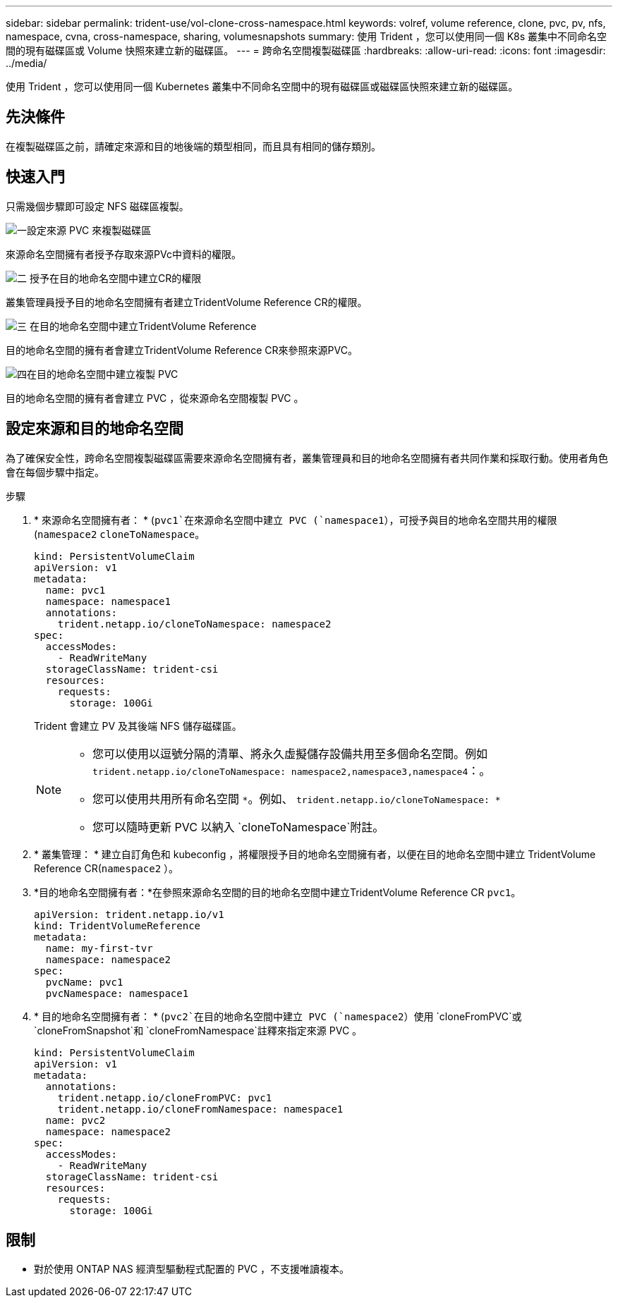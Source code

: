 ---
sidebar: sidebar 
permalink: trident-use/vol-clone-cross-namespace.html 
keywords: volref, volume reference, clone, pvc, pv, nfs, namespace, cvna, cross-namespace, sharing, volumesnapshots 
summary: 使用 Trident ，您可以使用同一個 K8s 叢集中不同命名空間的現有磁碟區或 Volume 快照來建立新的磁碟區。 
---
= 跨命名空間複製磁碟區
:hardbreaks:
:allow-uri-read: 
:icons: font
:imagesdir: ../media/


[role="lead"]
使用 Trident ，您可以使用同一個 Kubernetes 叢集中不同命名空間中的現有磁碟區或磁碟區快照來建立新的磁碟區。



== 先決條件

在複製磁碟區之前，請確定來源和目的地後端的類型相同，而且具有相同的儲存類別。



== 快速入門

只需幾個步驟即可設定 NFS 磁碟區複製。

.image:https://raw.githubusercontent.com/NetAppDocs/common/main/media/number-1.png["一"]設定來源 PVC 來複製磁碟區
[role="quick-margin-para"]
來源命名空間擁有者授予存取來源PVc中資料的權限。

.image:https://raw.githubusercontent.com/NetAppDocs/common/main/media/number-2.png["二"] 授予在目的地命名空間中建立CR的權限
[role="quick-margin-para"]
叢集管理員授予目的地命名空間擁有者建立TridentVolume Reference CR的權限。

.image:https://raw.githubusercontent.com/NetAppDocs/common/main/media/number-3.png["三"] 在目的地命名空間中建立TridentVolume Reference
[role="quick-margin-para"]
目的地命名空間的擁有者會建立TridentVolume Reference CR來參照來源PVC。

.image:https://raw.githubusercontent.com/NetAppDocs/common/main/media/number-4.png["四"]在目的地命名空間中建立複製 PVC
[role="quick-margin-para"]
目的地命名空間的擁有者會建立 PVC ，從來源命名空間複製 PVC 。



== 設定來源和目的地命名空間

為了確保安全性，跨命名空間複製磁碟區需要來源命名空間擁有者，叢集管理員和目的地命名空間擁有者共同作業和採取行動。使用者角色會在每個步驟中指定。

.步驟
. * 來源命名空間擁有者： * (`pvc1`在來源命名空間中建立 PVC (`namespace1`），可授予與目的地命名空間共用的權限(`namespace2` `cloneToNamespace`。
+
[source, yaml]
----
kind: PersistentVolumeClaim
apiVersion: v1
metadata:
  name: pvc1
  namespace: namespace1
  annotations:
    trident.netapp.io/cloneToNamespace: namespace2
spec:
  accessModes:
    - ReadWriteMany
  storageClassName: trident-csi
  resources:
    requests:
      storage: 100Gi
----
+
Trident 會建立 PV 及其後端 NFS 儲存磁碟區。

+
[NOTE]
====
** 您可以使用以逗號分隔的清單、將永久虛擬儲存設備共用至多個命名空間。例如 `trident.netapp.io/cloneToNamespace: namespace2,namespace3,namespace4`：。
** 您可以使用共用所有命名空間 `*`。例如、 `trident.netapp.io/cloneToNamespace: *`
** 您可以隨時更新 PVC 以納入 `cloneToNamespace`附註。


====
. * 叢集管理： * 建立自訂角色和 kubeconfig ，將權限授予目的地命名空間擁有者，以便在目的地命名空間中建立 TridentVolume Reference CR(`namespace2` ）。
. *目的地命名空間擁有者：*在參照來源命名空間的目的地命名空間中建立TridentVolume Reference CR `pvc1`。
+
[source, yaml]
----
apiVersion: trident.netapp.io/v1
kind: TridentVolumeReference
metadata:
  name: my-first-tvr
  namespace: namespace2
spec:
  pvcName: pvc1
  pvcNamespace: namespace1
----
. * 目的地命名空間擁有者： * (`pvc2`在目的地命名空間中建立 PVC (`namespace2`）使用 `cloneFromPVC`或 `cloneFromSnapshot`和 `cloneFromNamespace`註釋來指定來源 PVC 。
+
[source, yaml]
----
kind: PersistentVolumeClaim
apiVersion: v1
metadata:
  annotations:
    trident.netapp.io/cloneFromPVC: pvc1
    trident.netapp.io/cloneFromNamespace: namespace1
  name: pvc2
  namespace: namespace2
spec:
  accessModes:
    - ReadWriteMany
  storageClassName: trident-csi
  resources:
    requests:
      storage: 100Gi
----




== 限制

* 對於使用 ONTAP NAS 經濟型驅動程式配置的 PVC ，不支援唯讀複本。

